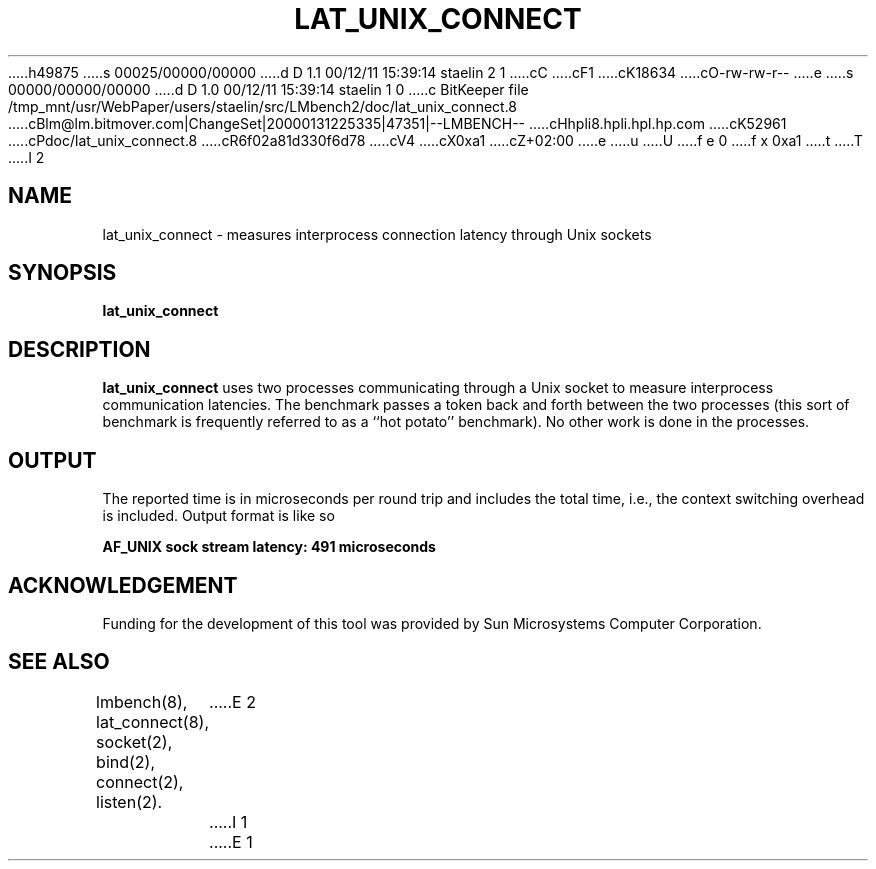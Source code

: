 h49875
s 00025/00000/00000
d D 1.1 00/12/11 15:39:14 staelin 2 1
cC
cF1
cK18634
cO-rw-rw-r--
e
s 00000/00000/00000
d D 1.0 00/12/11 15:39:14 staelin 1 0
c BitKeeper file /tmp_mnt/usr/WebPaper/users/staelin/src/LMbench2/doc/lat_unix_connect.8
cBlm@lm.bitmover.com|ChangeSet|20000131225335|47351|--LMBENCH--
cHhpli8.hpli.hpl.hp.com
cK52961
cPdoc/lat_unix_connect.8
cR6f02a81d330f6d78
cV4
cX0xa1
cZ+02:00
e
u
U
f e 0
f x 0xa1
t
T
I 2
.\" $Id$
.TH LAT_UNIX_CONNECT 8 "$Date$" "(c)1994 Larry McVoy" "LMBENCH"
.SH NAME
lat_unix_connect \- measures interprocess connection latency through Unix sockets
.SH SYNOPSIS
.B lat_unix_connect
.SH DESCRIPTION
.B lat_unix_connect
uses two processes communicating through a Unix socket to measure interprocess
communication latencies.  The benchmark passes a token back and forth between
the two processes (this sort of benchmark is frequently referred to as a
``hot potato'' benchmark).  No other work is done in the processes.
.SH OUTPUT
The reported time is in microseconds per round trip and includes the total
time, i.e., the context switching overhead is included.
Output format is like so
.sp
.ft CB
AF_UNIX sock stream latency: 491 microseconds
.ft
.SH ACKNOWLEDGEMENT
Funding for the development of
this tool was provided by Sun Microsystems Computer Corporation.
.SH "SEE ALSO"
lmbench(8), lat_connect(8), socket(2), bind(2), connect(2), listen(2).
E 2
I 1
E 1
